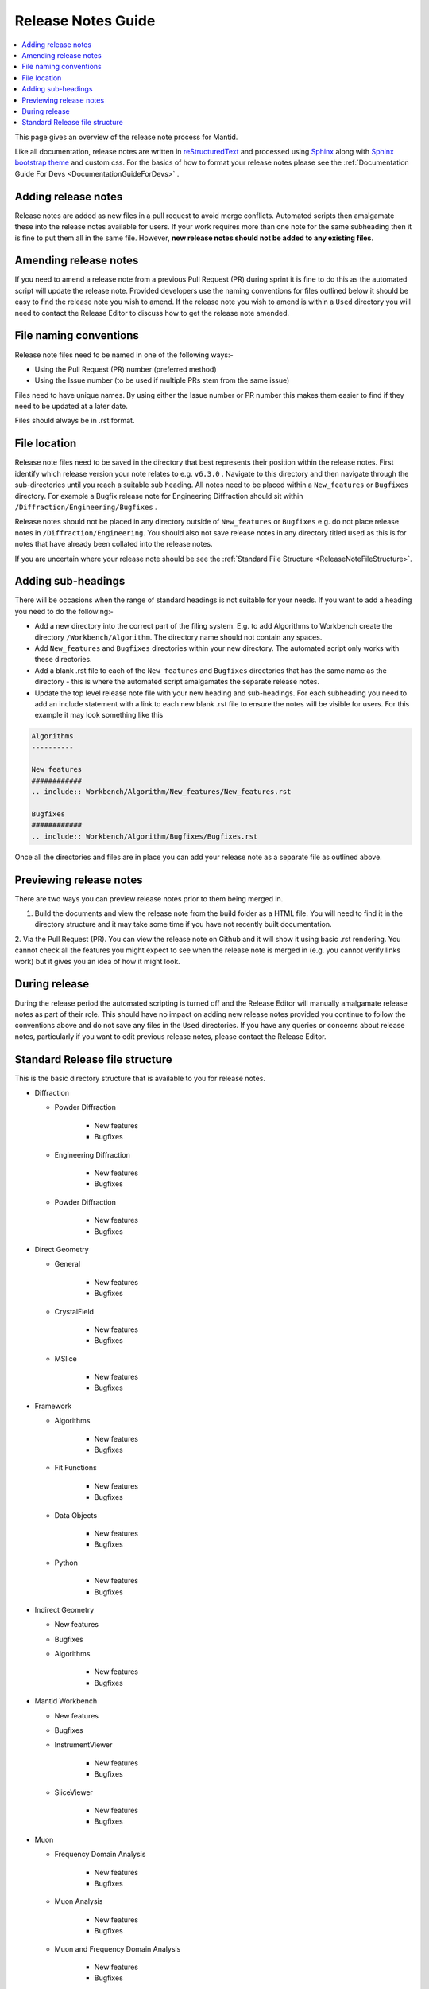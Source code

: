 .. _ReleaseNotesGuide:

===================
Release Notes Guide
===================

.. contents::
  :local:

This page gives an overview of the release note process for Mantid.

Like all documentation, release notes are written in `reStructuredText <https://docutils.sourceforge.io/rst.html>`__
and processed using `Sphinx <http://www.sphinx-doc.org/en/master/>`__ along with
`Sphinx bootstrap theme <https://pypi.python.org/pypi/sphinx-bootstrap-theme/>`__ and custom css. For the basics of how to format your release notes please see the :ref:`Documentation Guide For Devs <DocumentationGuideForDevs>` .


Adding release notes
--------------------
Release notes are added as new files in a pull request to avoid merge conflicts. Automated scripts then amalgamate these into the release notes available for users. If your work requires more than one note for the same subheading then it is fine to put them all in the same file. However,
**new release notes should not be added to any existing files**.

Amending release notes
----------------------
If you need to amend a release note from a previous Pull Request (PR) during sprint it is fine to do this as the automated script will update the release note. Provided developers use the naming conventions for files outlined below it should be easy to find the release note you wish to amend.
If the release note you wish to amend is within a ``Used`` directory you will need to contact the Release Editor to discuss how to get the release note amended.

File naming conventions
-----------------------
Release note files need to be named in one of the following ways:-

- Using the Pull Request (PR) number (preferred method)
- Using the Issue number (to be used if multiple PRs stem from the same issue)

Files need to have unique names. By using either the Issue number or PR number this makes them easier to find if they need to be updated at a later date.

Files should always be in .rst format.

File location
-------------
Release note files need to be saved in the directory that best represents their position within the release notes. First identify which release version your note relates to e.g. ``v6.3.0`` . Navigate to this directory and then navigate through the sub-directories until you reach a suitable sub heading. All notes need to be placed within a ``New_features``
or ``Bugfixes`` directory. For example a Bugfix release note for Engineering Diffraction should sit within ``/Diffraction/Engineering/Bugfixes`` .

Release notes should not be placed in any directory outside of ``New_features`` or ``Bugfixes`` e.g. do not place release notes in ``/Diffraction/Engineering``. You should also not save release notes in any directory titled ``Used`` as this is for notes that have already been collated into the release notes.

If you are uncertain where your release note should be see the :ref:`Standard File Structure <ReleaseNoteFileStructure>`.

Adding sub-headings
-------------------
There will be occasions when the range of standard headings is not suitable for your needs. If you want to add a heading you need to do the following:-

- Add a new directory into the correct part of the filing system. E.g. to add Algorithms to Workbench create the directory ``/Workbench/Algorithm``. The directory name should not contain any spaces.
- Add ``New_features`` and ``Bugfixes`` directories within your new directory. The automated script only works with these directories.
- Add a blank .rst file to each of the ``New_features`` and ``Bugfixes`` directories that has the same name as the directory - this is where the automated script amalgamates the separate release notes.
- Update the top level release note file with your new heading and sub-headings. For each subheading you need to add an include statement with a link to each new blank .rst file to ensure the notes will be visible for users. For this example it may look something like this

.. code-block:: python

	Algorithms
	----------

	New features
	############
	.. include:: Workbench/Algorithm/New_features/New_features.rst

	Bugfixes
	############
	.. include:: Workbench/Algorithm/Bugfixes/Bugfixes.rst


Once all the directories and files are in place you can add your release note as a separate file as outlined above.

Previewing release notes
------------------------

There are two ways you can preview release notes prior to them being merged in.

1. Build the documents and view the release note from the build folder as a HTML file. You will need to find it in the directory structure and it may take some time if you have not recently built documentation.
2. Via the Pull Request (PR). You can view the release note on Github and it will show it using basic .rst rendering. You cannot check all the features you might expect to see when the release note is merged in (e.g. you cannot
verify links work) but it gives you an idea of how it might look.


During release
--------------
During the release period the automated scripting is turned off and the Release Editor will manually amalgamate release notes as part of their role. This should have no impact on adding new release notes provided you continue to follow the conventions above and do not save any files in the ``Used`` directories.
If you have any queries or concerns about release notes, particularly if you want to edit previous release notes, please contact the Release Editor.

.. _ReleaseNoteFileStructure:

Standard Release file structure
-------------------------------

This is the basic directory structure that is available to you for release notes.

* Diffraction

  - Powder Diffraction

	  + New features
	  + Bugfixes

  - Engineering Diffraction

	  + New features
	  + Bugfixes

  - Powder Diffraction

	  + New features
	  + Bugfixes

* Direct Geometry

  - General

	  + New features
	  + Bugfixes

  - CrystalField

	  + New features
	  + Bugfixes

  - MSlice

	  + New features
	  + Bugfixes

* Framework

  - Algorithms

	  + New features
	  + Bugfixes

  - Fit Functions

	  + New features
	  + Bugfixes

  - Data Objects

	  + New features
	  + Bugfixes

  - Python

	  + New features
	  + Bugfixes

* Indirect Geometry

  - New features
  - Bugfixes

  - Algorithms

	  + New features
	  + Bugfixes

* Mantid Workbench

  - New features
  - Bugfixes

  - InstrumentViewer

	  + New features
	  + Bugfixes

  - SliceViewer

	  + New features
	  + Bugfixes

* Muon

  - Frequency Domain Analysis

	  + New features
	  + Bugfixes

  - Muon Analysis

	  + New features
	  + Bugfixes

  - Muon and Frequency Domain Analysis

	  + New features
	  + Bugfixes

  - ALC

	  + New features
	  + Bugfixes

  - Elemental Analysis

	  + New features
	  + Bugfixes

  - Algorithms

	  + New features
	  + Bugfixes

* Reflectometry

  - New features
  - Bugfixes

* SANS

  - New features
  - Bugfixes